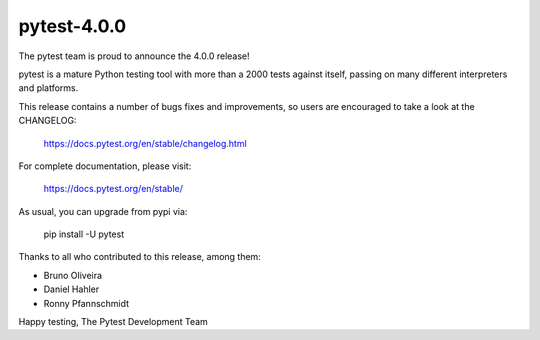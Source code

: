 pytest-4.0.0
=======================================

The pytest team is proud to announce the 4.0.0 release!

pytest is a mature Python testing tool with more than a 2000 tests
against itself, passing on many different interpreters and platforms.

This release contains a number of bugs fixes and improvements, so users are encouraged
to take a look at the CHANGELOG:

    https://docs.pytest.org/en/stable/changelog.html

For complete documentation, please visit:

    https://docs.pytest.org/en/stable/

As usual, you can upgrade from pypi via:

    pip install -U pytest

Thanks to all who contributed to this release, among them:

* Bruno Oliveira
* Daniel Hahler
* Ronny Pfannschmidt


Happy testing,
The Pytest Development Team
